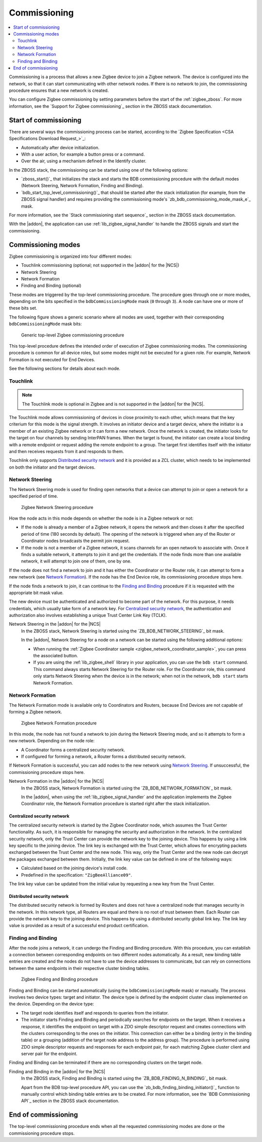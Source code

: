 .. _ug_zigbee_commissioning:

Commissioning
#############

.. contents::
   :local:
   :depth: 2

Commissioning is a process that allows a new Zigbee device to join a Zigbee network.
The device is configured into the network, so that it can start communicating with other network nodes.
If there is no network to join, the commissioning procedure ensures that a new network is created.

You can configure Zigbee commissioning by setting parameters before the start of the :ref:`zigbee_zboss`.
For more information, see the `Support for Zigbee commissioning`_ section in the ZBOSS stack documentation.

.. _zigbee_commissioning_start:

Start of commissioning
**********************

There are several ways the commissioning process can be started, according to the `Zigbee Specification <CSA Specifications Download Request_>`_:

* Automatically after device initialization.
* With a user action, for example a button press or a command.
* Over the air, using a mechanism defined in the Identify cluster.

In the ZBOSS stack, the commissioning can be started using one of the following options:

* `zboss_start()`_ that initializes the stack and starts the BDB commissioning procedure with the default modes (Network Steering, Network Formation, Finding and Binding).
* `bdb_start_top_level_commissioning()`_ that should be started after the stack initialization (for example, from the ZBOSS signal handler) and requires providing the commissioning mode's `zb_bdb_commissioning_mode_mask_e`_ mask.

For more information, see the `Stack commissioning start sequence`_ section in the ZBOSS stack documentation.

With the |addon|, the application can use :ref:`lib_zigbee_signal_handler` to handle the ZBOSS signals and start the commissioning.

.. _zigbee_commissioning_modes:

Commissioning modes
*******************

Zigbee commissioning is organized into four different modes:

* Touchlink commissioning (optional; not supported in the |addon| for the |NCS|)
* Network Steering
* Network Formation
* Finding and Binding (optional)

These modes are triggered by the top-level commissioning procedure.
The procedure goes through one or more modes, depending on the bits specified in the ``bdbCommissioningMode`` mask (``0`` through ``3``).
A node can have one or more of these bits set.

The following figure shows a generic scenario where all modes are used, together with their corresponding ``bdbCommissioningMode`` mask bits:

.. figure:: images/zigbee_commissioning_overview.svg
   :alt: Simplified top-level Zigbee commissioning procedure

   Generic top-level Zigbee commissioning procedure

This top-level procedure defines the intended order of execution of Zigbee commissioning modes.
The commissioning procedure is common for all device roles, but some modes might not be executed for a given role.
For example, Network Formation is not executed for End Devices.

See the following sections for details about each mode.

.. _zigbee_commissioning_modes_touchlink:

Touchlink
=========

.. note::
   The Touchlink mode is optional in Zigbee and is not supported in the |addon| for the |NCS|.

The Touchlink mode allows commissioning of devices in close proximity to each other, which means that the key criterium for this mode is the signal strength.
It involves an initiator device and a target device, where the initiator is a member of an existing Zigbee network or it can form a new network.
Once the network is created, the initiator looks for the target on four channels by sending InterPAN frames.
When the target is found, the initiator can create a local binding with a remote endpoint or request adding the remote endpoint to a group.
The target first identifies itself with the initiator and then receives requests from it and responds to them.

Touchlink only supports `Distributed security network`_ and it is provided as a ZCL cluster, which needs to be implemented on both the initiator and the target devices.

.. _zigbee_commissioning_modes_ns:

Network Steering
================

The Network Steering mode is used for finding open networks that a device can attempt to join or open a network for a specified period of time.

.. figure:: images/zigbee_commissioning_steering.svg
   :alt: Zigbee Network Steering procedure

   Zigbee Network Steering procedure

How the node acts in this mode depends on whether the node is in a Zigbee network or not:

* If the node is already a member of a Zigbee network, it opens the network and then closes it after the specified period of time (180 seconds by default).
  The opening of the network is triggered when any of the Router or Coordinator nodes broadcasts the permit join request.
* If the node is not a member of a Zigbee network, it scans channels for an open network to associate with.
  Once it finds a suitable network, it attempts to join it and get the credentials.
  If the node finds more than one available network, it will attempt to join one of them, one by one.

If the node does not find a network to join and it has either the Coordinator or the Router role, it can attempt to form a new network (see `Network Formation`_).
If the node has the End Device role, its commissioning procedure stops here.

If the node finds a network to join, it can continue to the `Finding and Binding`_ procedure if it is requested with the appropriate bit mask value.

The new device must be authenticated and authorized to become part of the network.
For this purpose, it needs credentials, which usually take form of a network key.
For `Centralized security network`_, the authentication and authorization also involves establishing a unique Trust Center Link Key (TCLK).

Network Steering in the |addon| for the |NCS|
   In the ZBOSS stack, Network Steering is started using the `ZB_BDB_NETWORK_STEERING`_ bit mask.

   In the |addon|, Network Steering for a node on a network can be started using the following additional options:

   * When running the :ref:`Zigbee Coordinator sample <zigbee_network_coordinator_sample>`, you can press the associated button.
   * If you are using the :ref:`lib_zigbee_shell` library in your application, you can use the ``bdb start`` command.
     This command always starts Network Steering for the Router role.
     For the Coordinator role, this command only starts Network Steering when the device is in the network; when not in the network, ``bdb start`` starts Network Formation.

.. _zigbee_commissioning_modes_nf:

Network Formation
=================

The Network Formation mode is available only to Coordinators and Routers, because End Devices are not capable of forming a Zigbee network.

.. figure:: images/zigbee_commissioning_formation.svg
   :alt: Zigbee Network Formation procedure

   Zigbee Network Formation procedure

In this mode, the node has not found a network to join during the Network Steering mode, and so it attempts to form a new network.
Depending on the node role:

* A Coordinator forms a centralized security network.
* If configured for forming a network, a Router forms a distributed security network.

If Network Formation is successful, you can add nodes to the new network using `Network Steering`_.
If unsuccessful, the commissioning procedure stops here.

Network Formation in the |addon| for the |NCS|
   In the ZBOSS stack, Network Formation is started using the `ZB_BDB_NETWORK_FORMATION`_ bit mask.

   In the |addon|, when using the :ref:`lib_zigbee_signal_handler` and the application implements the Zigbee Coordinator role, the Network Formation procedure is started right after the stack initialization.

Centralized security network
----------------------------

The centralized security network is started by the Zigbee Coordinator node, which assumes the Trust Center functionality.
As such, it is responsible for managing the security and authorization in the network.
In the centralized security network, only the Trust Center can provide the network key to the joining device.
This happens by using a link key specific to the joining device.
The link key is exchanged with the Trust Center, which allows for encrypting packets exchanged between the Trust Center and the new node.
This way, only the Trust Center and the new node can decrypt the packages exchanged between them.
Initially, the link key value can be defined in one of the following ways:

* Calculated based on the joining device's install code.
* Predefined in the specification: ``"ZigBeeAlliance09"``.

The link key value can be updated from the initial value by requesting a new key from the Trust Center.

Distributed security network
----------------------------

The distributed security network is formed by Routers and does not have a centralized node that manages security in the network.
In this network type, all Routers are equal and there is no root of trust between them.
Each Router can provide the network key to the joining device.
This happens by using a distributed security global link key.
The link key value is provided as a result of a successful end product certification.

.. _zigbee_commissioning_modes_fb:

Finding and Binding
===================

After the node joins a network, it can undergo the Finding and Binding procedure.
With this procedure, you can establish a connection between corresponding endpoints on two different nodes automatically.
As a result, new binding table entries are created and the nodes do not have to use the device addresses to communicate, but can rely on connections between the same endpoints in their respective cluster binding tables.

.. figure:: images/zigbee_commissioning_fb.svg
   :alt: Zigbee Finding and Binding procedure

   Zigbee Finding and Binding procedure

Finding and Binding can be started automatically (using the ``bdbCommissioningMode`` mask) or manually.
The process involves two device types: target and initiator.
The device type is defined by the endpoint cluster class implemented on the device.
Depending on the device type:

* The target node identifies itself and responds to queries from the initiator.
* The initiator starts Finding and Binding and periodically searches for endpoints on the target.
  When it receives a response, it identifies the endpoint on target with a ZDO simple descriptor request and creates connections with the clusters corresponding to the ones on the initiator.
  This connection can either be a binding (entry in the binding table) or a grouping (addition of the target node address to the address group).
  The procedure is performed using ZDO simple descriptor requests and responses for each endpoint pair, for each matching Zigbee cluster client and server pair for the endpoint.

Finding and Binding can be terminated if there are no corresponding clusters on the target node.

Finding and Binding in the |addon| for the |NCS|
   In the ZBOSS stack, Finding and Binding is started using the `ZB_BDB_FINDING_N_BINDING`_ bit mask.

   Apart from the BDB top-level procedure API, you can use the `zb_bdb_finding_binding_initiator()`_ function to manually control which binding table entries are to be created.
   For more information, see the `BDB Commissioning API`_ section in the ZBOSS stack documentation.

End of commissioning
********************

The top-level commissioning procedure ends when all the requested commissioning modes are done or the commissioning procedure stops.
